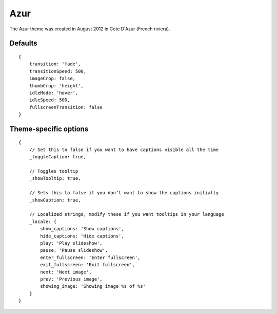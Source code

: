 .. highlight:: javascript

****
Azur
****

The Azur theme was created in August 2012 in Cote D'Azur (French riviera).

Defaults
--------

::

    {
        transition: 'fade',
        transitionSpeed: 500,
        imageCrop: false,
        thumbCrop: 'height',
        idleMode: 'hover',
        idleSpeed: 500,
        fullscreenTransition: false
    }

Theme-specific options
----------------------

::

    {
        // Set this to false if you want to have captions visible all the time
        _toggleCaption: true,

        // Toggles tooltip
        _showTooltip: true,

        // Sets this to false if you don’t want to show the captions initially
        _showCaption: true,

        // Localized strings, modify these if you want tooltips in your language
        _locale: {
            show_captions: 'Show captions',
            hide_captions: 'Hide captions',
            play: 'Play slideshow',
            pause: 'Pause slideshow',
            enter_fullscreen: 'Enter fullscreen',
            exit_fullscreen: 'Exit fullscreen',
            next: 'Next image',
            prev: 'Previous image',
            showing_image: 'Showing image %s of %s'
        }
    }